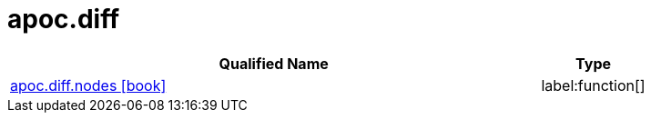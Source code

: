 ////
This file is generated by DocsTest, so don't change it!
////

= apoc.diff
:description: This section contains reference documentation for the apoc.diff procedures.

[.procedures, opts=header, cols='5a,1a']
|===
| Qualified Name | Type 
|xref::overview/apoc.diff/apoc.diff.nodes.adoc[apoc.diff.nodes icon:book[]]

|label:function[]

|===

